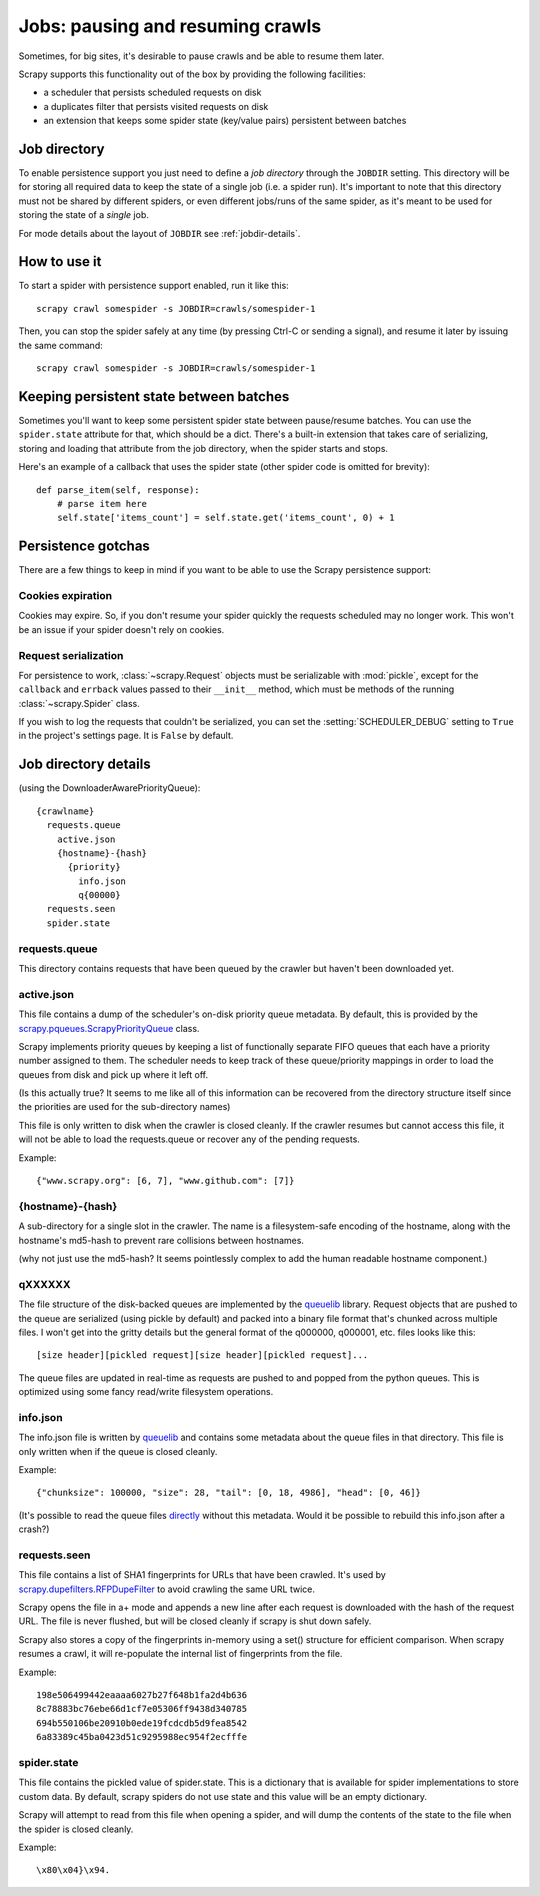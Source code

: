 .. _topics-jobs:

=================================
Jobs: pausing and resuming crawls
=================================

Sometimes, for big sites, it's desirable to pause crawls and be able to resume
them later.

Scrapy supports this functionality out of the box by providing the following
facilities:

* a scheduler that persists scheduled requests on disk

* a duplicates filter that persists visited requests on disk

* an extension that keeps some spider state (key/value pairs) persistent
  between batches

Job directory
=============

To enable persistence support you just need to define a *job directory* through
the ``JOBDIR`` setting. This directory will be for storing all required data to
keep the state of a single job (i.e. a spider run).  It's important to note that
this directory must not be shared by different spiders, or even different
jobs/runs of the same spider, as it's meant to be used for storing the state of
a *single* job.

For mode details about the layout of ``JOBDIR`` see :ref:`jobdir-details`.

How to use it
=============

To start a spider with persistence support enabled, run it like this::

    scrapy crawl somespider -s JOBDIR=crawls/somespider-1

Then, you can stop the spider safely at any time (by pressing Ctrl-C or sending
a signal), and resume it later by issuing the same command::

    scrapy crawl somespider -s JOBDIR=crawls/somespider-1

.. _topics-keeping-persistent-state-between-batches:

Keeping persistent state between batches
========================================

Sometimes you'll want to keep some persistent spider state between pause/resume
batches. You can use the ``spider.state`` attribute for that, which should be a
dict. There's a built-in extension that takes care of serializing, storing and
loading that attribute from the job directory, when the spider starts and
stops.

Here's an example of a callback that uses the spider state (other spider code
is omitted for brevity)::

    def parse_item(self, response):
        # parse item here
        self.state['items_count'] = self.state.get('items_count', 0) + 1

Persistence gotchas
===================

There are a few things to keep in mind if you want to be able to use the Scrapy
persistence support:

Cookies expiration
------------------

Cookies may expire. So, if you don't resume your spider quickly the requests
scheduled may no longer work. This won't be an issue if your spider doesn't rely
on cookies.


.. _request-serialization:

Request serialization
---------------------

For persistence to work, :class:`~scrapy.Request` objects must be
serializable with :mod:`pickle`, except for the ``callback`` and ``errback``
values passed to their ``__init__`` method, which must be methods of the
running :class:`~scrapy.Spider` class.

If you wish to log the requests that couldn't be serialized, you can set the
:setting:`SCHEDULER_DEBUG` setting to ``True`` in the project's settings page.
It is ``False`` by default.

.. _jobdir-details:

Job directory details
=====================

(using the DownloaderAwarePriorityQueue)::

  {crawlname}
    requests.queue
      active.json
      {hostname}-{hash}
        {priority}
          info.json
          q{00000}
    requests.seen
    spider.state


requests.queue
--------------
This directory contains requests that have been queued by the crawler but haven't been downloaded yet.

active.json
-----------
This file contains a dump of the scheduler's on-disk priority queue metadata. By default, this is provided by the `scrapy.pqueues.ScrapyPriorityQueue <https://docs.scrapy.org/en/latest/topics/settings.html?highlight=SCHEDULER_PRIORITY_QUEUE#scheduler-priority-queue>`_  class.

Scrapy implements priority queues by keeping a list of functionally separate FIFO queues that each have a priority number assigned to them. The scheduler needs to keep track of these queue/priority mappings in order to load the queues from disk and pick up where it left off.

(Is this actually true? It seems to me like all of this information can be recovered from the directory structure itself since the priorities are used for the sub-directory names)

This file is only written to disk when the crawler is closed cleanly. If the crawler resumes but cannot access this file, it will not be able to load the requests.queue or recover any of the pending requests.

Example::

    {"www.scrapy.org": [6, 7], "www.github.com": [7]}

{hostname}-{hash}
-----------------

A sub-directory for a single slot in the crawler. The name is a filesystem-safe encoding of the hostname, along with the hostname's md5-hash to prevent rare collisions between hostnames.

(why not just use the md5-hash? It seems pointlessly complex to add the human readable hostname component.)

qXXXXXX
-------
The file structure of the disk-backed queues are implemented by the `queuelib <https://github.com/scrapy/queuelib>`_ library. Request objects that are pushed to the queue are serialized (using pickle by default) and packed into a binary file format that's chunked across multiple files. I won't get into the gritty details but the general format of the q000000, q000001, etc. files looks like this::

  [size header][pickled request][size header][pickled request]...

The queue files are updated in real-time as requests are pushed to and popped from the python queues. This is optimized using some fancy read/write filesystem operations.

info.json
---------

The info.json file is written by `queuelib <https://github.com/scrapy/queuelib>`_ and contains some metadata about the queue files in that directory. This file is only written when if the queue is closed cleanly.

Example::

   {"chunksize": 100000, "size": 28, "tail": [0, 18, 4986], "head": [0, 46]}

(It's possible to read the queue files `directly <https://github.com/michael-lazar/mozz-archiver/blob/master/mozz_archiver/scripts/recover-queue>`_ without this metadata. Would it be possible to rebuild this info.json after a crash?)

requests.seen
-------------
This file contains a list of SHA1 fingerprints for URLs that have been crawled. It's used by `scrapy.dupefilters.RFPDupeFilter <https://docs.scrapy.org/en/latest/topics/settings.html?highlight=request_fingerprint#dupefilter-class>`_ to avoid crawling the same URL twice.

Scrapy opens the file in a+ mode and appends a new line after each request is downloaded with the hash of the request URL. The file is never flushed, but will be closed cleanly if scrapy is shut down safely.

Scrapy also stores a copy of the fingerprints in-memory using a set() structure for efficient comparison. When scrapy resumes a crawl, it will re-populate the internal list of fingerprints from the file.

Example::

  198e506499442eaaaa6027b27f648b1fa2d4b636
  8c78883bc76ebe66d1cf7e05306ff9438d340785
  694b550106be20910b0ede19fcdcdb5d9fea8542
  6a83389c45ba0423d51c9295988ec954f2ecfffe

spider.state
------------

This file contains the pickled value of spider.state. This is a dictionary that is available for spider implementations to store custom data. By default, scrapy spiders do not use state and this value will be an empty dictionary.

Scrapy will attempt to read from this file when opening a spider, and will dump the contents of the state to the file when the spider is closed cleanly.

Example::

  \x80\x04}\x94.
